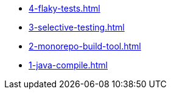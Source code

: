 
* xref:4-flaky-tests.adoc[]
* xref:3-selective-testing.adoc[]
* xref:2-monorepo-build-tool.adoc[]
* xref:1-java-compile.adoc[]
